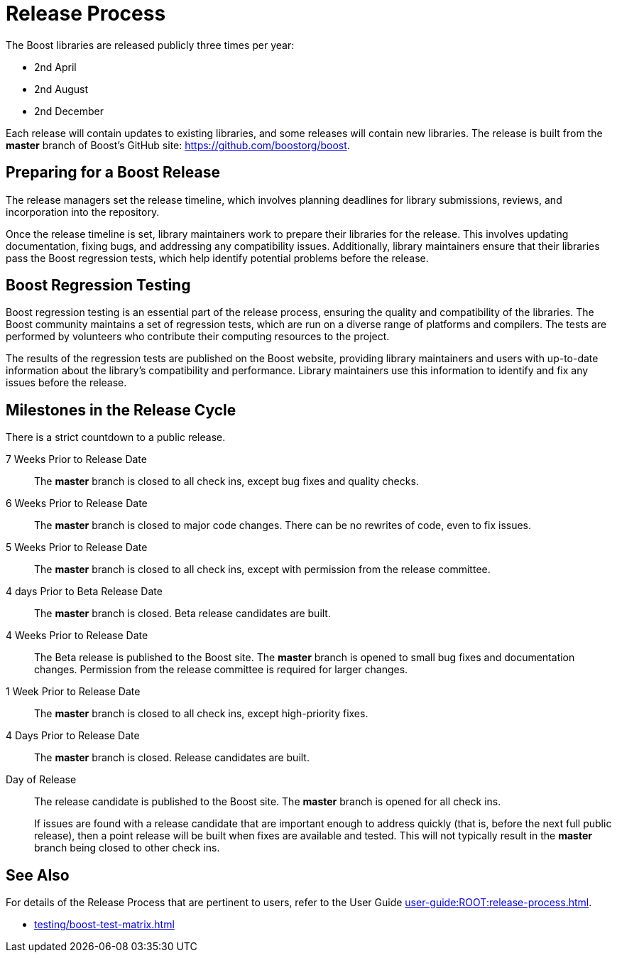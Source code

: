 = Release Process
:navtitle: Release Process

The Boost libraries are released publicly three times per year:

[circle]
* 2nd April
* 2nd August
* 2nd December

Each release will contain updates to existing libraries, and some releases will contain new libraries. The release is built from the *master* branch of Boost's GitHub site: https://github.com/boostorg/boost.

== Preparing for a Boost Release

The release managers set the release timeline, which involves planning deadlines for library submissions, reviews, and incorporation into the repository.

Once the release timeline is set, library maintainers work to prepare their libraries for the release. This involves updating documentation, fixing bugs, and addressing any compatibility issues. Additionally, library maintainers ensure that their libraries pass the Boost regression tests, which help identify potential problems before the release.

== Boost Regression Testing

Boost regression testing is an essential part of the release process, ensuring the quality and compatibility of the libraries. The Boost community maintains a set of regression tests, which are run on a diverse range of platforms and compilers. The tests are performed by volunteers who contribute their computing resources to the project.

The results of the regression tests are published on the Boost website, providing library maintainers and users with up-to-date information about the library's compatibility and performance. Library maintainers use this information to identify and fix any issues before the release.

== Milestones in the Release Cycle

There is a strict countdown to a public release.

7 Weeks Prior to Release Date::

The *master* branch is closed to all check ins, except bug fixes and quality checks.

6 Weeks Prior to Release Date::

The *master* branch is closed to major code changes. There can be no rewrites of code, even to fix issues.

5 Weeks Prior to Release Date::

The *master* branch is closed to all check ins, except with permission from the release committee.

4 days Prior to Beta Release Date::

The *master* branch is closed. Beta release candidates are built.

4 Weeks Prior to Release Date::

The Beta release is published to the Boost site. The *master* branch is opened to small bug fixes and documentation changes. Permission from the release committee is required for larger changes.

1 Week Prior to Release Date::

The *master* branch is closed to all check ins, except high-priority fixes.

4 Days Prior to Release Date::

The *master* branch is closed. Release candidates are built.

Day of Release::

The release candidate is published to the Boost site. The *master* branch is opened for all check ins.

+
If issues are found with a release candidate that are important enough to address quickly (that is, before the next full public release), then a point release will be built when fixes are available and tested. This will not typically result in the *master* branch being closed to other check ins.

== See Also 

For details of the Release Process that are pertinent to users, refer to the 
User Guide xref:user-guide:ROOT:release-process.adoc[].

* xref:testing/boost-test-matrix.adoc[]